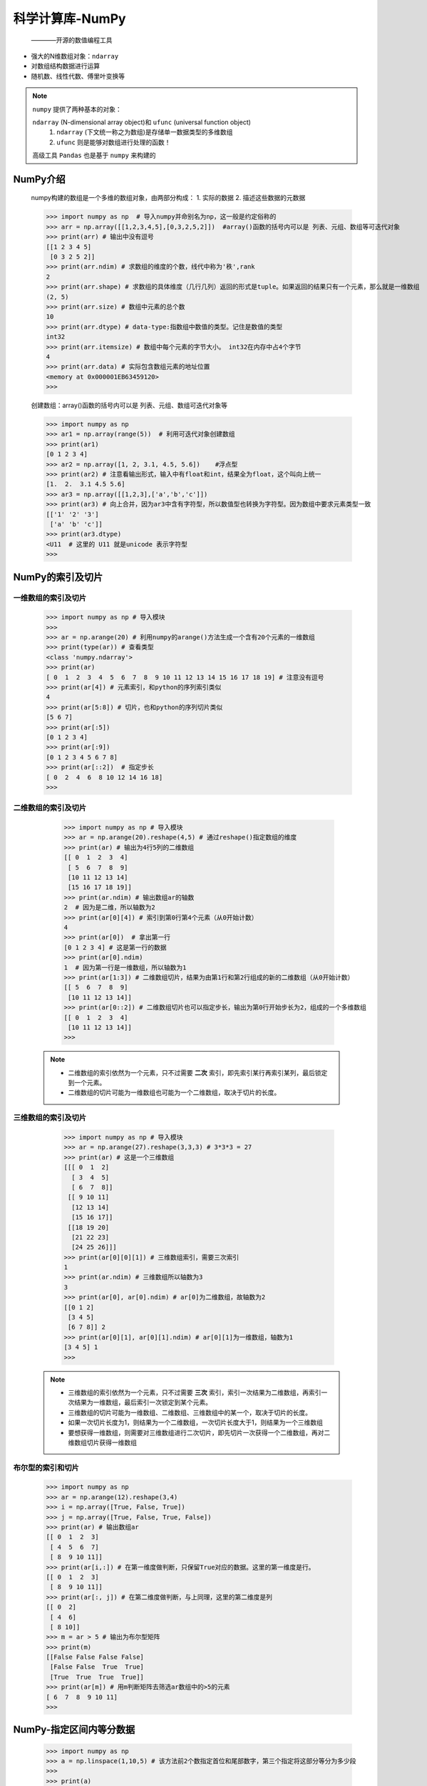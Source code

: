 =================
科学计算库-NumPy
=================
 ————开源的数值编程工具

* 强大的N维数组对象：``ndarray``
* 对数组结构数据进行运算
* 随机数、线性代数、傅里叶变换等

.. note::
  ``numpy`` 提供了两种基本的对象：
  
  ``ndarray`` (N-dimensional array object)和 ``ufunc`` (universal function object)
   1. ``ndarray`` (下文统一称之为数组)是存储单一数据类型的多维数组
   2. ``ufunc`` 则是能够对数组进行处理的函数！

  高级工具 ``Pandas`` 也是基于 ``numpy`` 来构建的

NumPy介绍
=====================

    numpy构建的数组是一个多维的数组对象，由两部分构成：
    1. 实际的数据
    2. 描述这些数据的元数据

    >>> import numpy as np  # 导入numpy并命别名为np，这一般是约定俗称的
    >>> arr = np.array([[1,2,3,4,5],[0,3,2,5,2]])  #array()函数的括号内可以是 列表、元组、数组等可迭代对象
    >>> print(arr) # 输出中没有逗号
    [[1 2 3 4 5]
     [0 3 2 5 2]]
    >>> print(arr.ndim) # 求数组的维度的个数，线代中称为'秩',rank 
    2
    >>> print(arr.shape) # 求数组的具体维度（几行几列）返回的形式是tuple。如果返回的结果只有一个元素，那么就是一维数组
    (2, 5)
    >>> print(arr.size) # 数组中元素的总个数
    10
    >>> print(arr.dtype) # data-type:指数组中数值的类型。记住是数值的类型
    int32
    >>> print(arr.itemsize) # 数组中每个元素的字节大小。 int32在内存中占4个字节
    4
    >>> print(arr.data) # 实际包含数组元素的地址位置
    <memory at 0x000001EB63459120>
    >>>

    创建数组：array()函数的括号内可以是 列表、元组、数组可迭代对象等

    >>> import numpy as np
    >>> ar1 = np.array(range(5))  # 利用可迭代对象创建数组
    >>> print(ar1)
    [0 1 2 3 4]
    >>> ar2 = np.array([1, 2, 3.1, 4.5, 5.6])    #浮点型
    >>> print(ar2) # 注意看输出形式，输入中有float和int，结果全为float，这个叫向上统一
    [1.  2.  3.1 4.5 5.6] 
    >>> ar3 = np.array([[1,2,3],['a','b','c']])
    >>> print(ar3) # 向上合并，因为ar3中含有字符型，所以数值型也转换为字符型。因为数组中要求元素类型一致
    [['1' '2' '3']
     ['a' 'b' 'c']]
    >>> print(ar3.dtype)
    <U11  # 这里的 U11 就是unicode 表示字符型
    >>>
    
NumPy的索引及切片
======================
 
一维数组的索引及切片
-----------------------

    >>> import numpy as np # 导入模块
    >>> 
    >>> ar = np.arange(20) # 利用numpy的arange()方法生成一个含有20个元素的一维数组
    >>> print(type(ar)) # 查看类型
    <class 'numpy.ndarray'>
    >>> print(ar)
    [ 0  1  2  3  4  5  6  7  8  9 10 11 12 13 14 15 16 17 18 19] # 注意没有逗号
    >>> print(ar[4]) # 元素索引，和python的序列索引类似
    4
    >>> print(ar[5:8]) # 切片，也和python的序列切片类似
    [5 6 7]
    >>> print(ar[:5])
    [0 1 2 3 4]
    >>> print(ar[:9])
    [0 1 2 3 4 5 6 7 8]
    >>> print(ar[::2])  # 指定步长
    [ 0  2  4  6  8 10 12 14 16 18]
    >>>

二维数组的索引及切片
-----------------------

    >>> import numpy as np # 导入模块
    >>> ar = np.arange(20).reshape(4,5) # 通过reshape()指定数组的维度
    >>> print(ar) # 输出为4行5列的二维数组
    [[ 0  1  2  3  4]
     [ 5  6  7  8  9]
     [10 11 12 13 14]
     [15 16 17 18 19]]
    >>> print(ar.ndim) # 输出数组ar的轴数
    2  # 因为是二维，所以轴数为2
    >>> print(ar[0][4]) # 索引到第0行第4个元素（从0开始计数）
    4
    >>> print(ar[0])  # 拿出第一行
    [0 1 2 3 4] # 这是第一行的数据
    >>> print(ar[0].ndim)
    1  # 因为第一行是一维数组，所以轴数为1
    >>> print(ar[1:3]) # 二维数组切片，结果为由第1行和第2行组成的新的二维数组（从0开始计数）
    [[ 5  6  7  8  9]
     [10 11 12 13 14]]
    >>> print(ar[0::2]) # 二维数组切片也可以指定步长，输出为第0行开始步长为2，组成的一个多维数组
    [[ 0  1  2  3  4]
     [10 11 12 13 14]]
    >>>

 .. note::
  * 二维数组的索引依然为一个元素，只不过需要 **二次** 索引，即先索引某行再索引某列，最后锁定到一个元素。
  * 二维数组的切片可能为一维数组也可能为一个二维数组，取决于切片的长度。

三维数组的索引及切片
---------------------------

    >>> import numpy as np # 导入模块
    >>> ar = np.arange(27).reshape(3,3,3) # 3*3*3 = 27
    >>> print(ar) # 这是一个三维数组
    [[[ 0  1  2]
      [ 3  4  5]
      [ 6  7  8]]
     [[ 9 10 11]
      [12 13 14]
      [15 16 17]]
     [[18 19 20]
      [21 22 23]
      [24 25 26]]]
    >>> print(ar[0][0][1]) # 三维数组索引，需要三次索引
    1
    >>> print(ar.ndim) # 三维数组所以轴数为3
    3
    >>> print(ar[0], ar[0].ndim) # ar[0]为二维数组，故轴数为2
    [[0 1 2]
     [3 4 5]
     [6 7 8]] 2
    >>> print(ar[0][1], ar[0][1].ndim) # ar[0][1]为一维数组，轴数为1
    [3 4 5] 1
    >>>
 .. note::
  * 三维数组的索引依然为一个元素，只不过需要 **三次** 索引，索引一次结果为二维数组，再索引一次结果为一维数组，最后索引一次锁定到某个元素。
  * 三维数组的切片可能为一维数组、二维数组、三维数组中的某一个，取决于切片的长度。
  * 如果一次切片长度为1，则结果为一个二维数组，一次切片长度大于1，则结果为一个三维数组
  * 要想获得一维数组，则需要对三维数组进行二次切片，即先切片一次获得一个二维数组，再对二维数组切片获得一维数组 

布尔型的索引和切片
--------------------

    >>> import numpy as np
    >>> ar = np.arange(12).reshape(3,4)
    >>> i = np.array([True, False, True])
    >>> j = np.array([True, False, True, False])
    >>> print(ar) # 输出数组ar
    [[ 0  1  2  3]
     [ 4  5  6  7]
     [ 8  9 10 11]]
    >>> print(ar[i,:]) # 在第一维度做判断，只保留True对应的数据。这里的第一维度是行。
    [[ 0  1  2  3]
     [ 8  9 10 11]]
    >>> print(ar[:, j]) # 在第二维度做判断，与上同理，这里的第二维度是列
    [[ 0  2]
     [ 4  6]
     [ 8 10]]
    >>> m = ar > 5 # 输出为布尔型矩阵
    >>> print(m)
    [[False False False False]
     [False False  True  True]
     [True  True  True  True]]
    >>> print(ar[m]) # 用m判断矩阵去筛选ar数组中的>5的元素
    [ 6  7  8  9 10 11]
    >>>


NumPy-指定区间内等分数据
=========================
 
    >>> import numpy as np
    >>> a = np.linspace(1,10,5) # 该方法前2个数指定首位和尾部数字，第三个指定将这部分等分为多少段
    >>> 
    >>> print(a) 
    [ 1.    3.25  5.5   7.75 10.  ]
    >>> print(type(a[0])) # 返回的数值默认为float64
    <class 'numpy.float64'>
    >>> b = np.linspace(1,10,6).reshape((2,3)) # 配合reshape方法
    >>> print(b)
    [[ 1.   2.8  4.6]
     [ 6.4  8.2 10. ]]
    >>> print(b.dtype)
    float64
    >>>


NumPy中的浅拷贝和深拷贝
=========================
 
  NumPy中如果利用切片的原理进行拷贝，则拷贝后的数据和原数据是共用一套数据，它们之间数据共享，即为浅拷贝。

    >>> import numpy as np
    >>> ar = np.array(range(5))
    >>> br = ar[:] # 拷贝数据给对象br，这里其实也是切片，只不过是切片了整个ar给br
    >>> print(ar, br)
    [0 1 2 3 4] [0 1 2 3 4]
    >>> print(id(ar),id(br)) # 你会发现它们的id是不一样的，但是它们的数据是共享的
    140088680084224 140088680084384
    >>> ar[1] = 100
    >>> print(ar, br) # 所以只修改ar中的值，br也会跟着修改
    [  0 100   2   3   4] [  0 100   2   3   4]
    >>>

 如果不想出现上述的现象，那么就用深拷贝，在 ``numpy`` 中深拷贝是利用 ``array`` 对象中的 ``copy()`` 方法实现的。
 这在 ``python`` 中的深浅拷贝有所不同，这里的 ``copy()`` 就等同于 ``python`` 中深拷贝 ``deepcopy()``

    >>> ar = np.array(range(5))
    >>> br = ar.copy() # 这里用深拷贝，br对象和ar对象除了数值相等之外 无任何关系
    >>> print(ar, br)
    [0 1 2 3 4] [0 1 2 3 4]
    >>> print(id(ar),id(br)) # id值依然不相等
    140088680084784 140088680084944
    >>> ar[1] = 100
    >>> print(ar, br) # 修改ar的值不影响br，同理修改br也不会影响ar的值
    [  0 100   2   3   4] [0 1 2 3 4]
    >>>

NumPy中随机数
=========================
 ——由于 ``numpy.random`` 包含多种概率分布的随机样本，故其是数据分析辅助的重点工具之一

    >>> import numpy as np # 导入模块
    >>> 
    >>> rand_number = np.random.normal(size=(3,3)) # 利用normal()方法生成一个标准正态分布的3*3样本值
    >>> print(rand_number)
    [[-0.82594205  0.50800583  0.39472314]
     [-0.56514795  0.82111505 -0.22010978]
     [ 0.50343797  1.1543087   0.21979859]]
    >>> rand_number = np.random.normal(size=(5)) # size指定它的shape
    >>> print(rand_number) 3 输出为一维数组
    [-0.43982788  0.81971666  0.71810232 -0.93671977 -0.12508982]
    >>>

rand()-生成[0,1)之间满足均匀分布的随机浮点数(数组)
---------------------------------------
  —— 利用 ``numpy.random.rand()`` 方法，结果满足 **均匀分布**
 
    >>> import numpy as np # 导入模块
    >>> rand = np.random.rand() # 括号不添加参数，则输出为1个数
    >>> print(rand, type(rand))
    0.8750019466316016 <class 'float'>
    >>> rand_1 = np.random.rand(4) # 参数为4，则输出4个在[0,1)区间的随机数构成的一维数组
    >>> print(rand_1, type(rand_1))
    [0.23196631 0.37355104 0.43773787 0.81470703] <class 'numpy.ndarray'>
    >>> rand_2 = np.random.rand(3,3) # 输出 3*3 的二维数组
    >>> print(rand_2)
    [[0.3232683  0.29482801 0.40134497]
     [0.36757934 0.20004137 0.4931598 ]
     [0.32954516 0.30837629 0.21156013]]
    >>> 

 .. note::
    ``rand()`` 方法，根据括号中的参数不同，输出为对应的数组。例如: ``rand = np.random.rand(1000)`` ，
    就是生成1000个满足均匀分布的样本值，这在计算概率或其他方面有重要意义。

randn()-生成满足正态分布的随机浮点数(数组)
---------------------------------------
  —— 利用 ``numpy.random.randn()`` 方法，结果满足 **正态分布**

    >>> import numpy as np # 导入模块
    >>> rand = np.random.randn() # 括号不添加参数，则输出为1个数
    >>> print(rand, type(rand)) # 注意这时输出的数没有区间，但是由于满足正态分布，所以大概率分布在坐标轴上的0左右
    -0.568911571252003 <class 'float'>
    >>> rand_1 = np.random.randn(4) # 参数为4，则输出4个在[0,1)区间的随机数构成的一维数组
    >>> print(rand_1, type(rand_1))
    [-0.76996229 -0.48924834 -0.52933874 -0.76477789] <class 'numpy.ndarray'>
    >>> rand_2 = np.random.randn(3,3) # 输出 3*3 的二维数组
    >>> print(rand_2)
    [[ 1.04398953  0.2627963   0.16515206]
     [-0.59837973  1.3337921   0.35175933]
     [-1.57560115  1.79773319 -0.24910758]]
    >>> 

 .. warning::
  注意这里是  ``numpy.random.randn()`` 方法，与 ``numpy.random.rand()`` 方法的区别仅仅是多了一个字母 ``n``

randint()-指定范围生成随机整数(数组)
---------------------------------------
 —— 利用 ``numpy.random.randint()`` 方法，可以生成一个整数或N为整数数组

 该方法的完整API为  ``numpy.random.randint(low,high=None,size=None,dtype='I')``
  1. 若high不会None,则取[low,high)之间的随机整数，且high必须大于low，
  2. 若只给定一个参数low，则取[0,low)之间的随机整数
  3. size指定生成的个数和维数
  4. dtype参数只能是int类型

    >>> import numpy as np # 导入模块
    >>> rand_int = np.random.randint(4)
    >>> print(rand_int)
    3
    >>> rand_int = np.random.randint(4,8,size=5) # 记住左闭右开
    >>> print(rand_int)
    [4 7 6 4 7]
    >>> rand_int = np.random.randint(4,8,size=(3,3)) #这里也可以写作np.random.randint(4,8,(3,3))
    >>> print(rand_int)
    [[7 4 6]
     [7 5 6]
     [4 7 7]]
    >>>

RandomState()-随机种子seed
---------------------------------------
 —— 设置随机种子是为了使具备随机性的代码最终结果可复现

 对于一个随机数发生器，只要种子不变，则产生的随机数序列就是一样的

    >>> import numpy as np # 导入模块
    >>> rng = np.random.RandomState(1) # 创建随机种子
    >>> x = rng.rand(1)
    >>> y = rng.rand(1)
    >>> print('{}\n{}'.format(x, y)) # 在这个随机数发生器中，只要种子不变，不管执行多少次，结果都是固定的随机值
    [0.417022]
    [0.72032449]

 随机种子的好处，是可以复现随机的结果

NumPy通用函数
=========================

数组的转置
------------

    >>> ar = np.arange(5)
    >>> print(ar,ar.T) # 一维数组的转置，结果是一样的
    [0 1 2 3 4] [0 1 2 3 4]
    >>> br = np.arange(6).reshape(2,3) # 二维数组的转置
    >>> print(br) # 2行3列的数组
    [[0 1 2]
     [3 4 5]]
    >>> print(br.T) # 3行2列的数组
    [[0 3]
     [1 4]
     [2 5]]
 
 .. note::
  数组的转置，由 ``ar.T`` 来完成，其中ar为一个numpy的数组对象。例如原数组的shape值为(2,3)，转置后为(3,2)。
  
对于一维数组的转置
+++++++++++++++++++++

由上述数组的转置我们发现一维数组利用 ``.T`` 转置后结果不变，如果真的需要将一维数组的1行几列转置成几行1列呢？有以下3种方法：
 1. 方法一： ``np.transpose([a])``
 2. 方法二： ``a.reshape(len(a), 1)`` 这里还可以写为 ``a.reshape(-1, 1)`` -1意味着不知道有多少行，但是想将其转成1列
 3. 方法三： ``a[:, None]``
 4. 上面三种方法的区别在于： ``transpose()`` 返回 ``copy()`` , ``reshape()`` 和 ``[,None]`` 返回引用
 5. 上述中 ``a`` 为 ``np.array`` 对象

    >>> import numpy as np # 导入模块
    >>> a=np.arange(4)
    >>> print(a)
    [0 1 2 3]
    >>> b=np.transpose([a]) # transpose()方法copy了一个新的对象
    >>> b[0][0]=-1 # 对b做修改
    >>> print(b)
    [[-1]
     [ 1]
     [ 2]
     [ 3]]
    >>> print(a) # a没有变
    [0 1 2 3]
    
    
    >>> a=np.arange(4)
    >>> b=a[:,None]
    >>> b[0][0]=-1 #对b做修改
    >>> print(b)
    [[-1]
     [ 1]
     [ 2]
     [ 3]]
    >>> print(a) # a的元素发生了变化，说明两者共用一套数据
    [-1  1  2  3]
    
    
    >>> a=np.arange(4)
    >>> b=a.reshape(len(a),1)
    >>> b[0][0]=-1
    >>> print(b)
    [[-1]
     [ 1]
     [ 2]
     [ 3]]
    >>> print(a) # 这种方法也是共用一套数据
    [-1  1  2  3]
    



reshape()方法
-------------
 ——— ``reshape()`` 返回的新对象和原对象共用一套数据，换句话说 ``reshape()`` 方法和切片类似，只传递了 **引用**
  
    >>> import numpy as np
    >>> ar = np.arange(10).reshape(2,5) # 用法一：生成数组时改变形状
    >>> print(ar)
    [[0 1 2 3 4]
     [5 6 7 8 9]]
    >>> br = np.arange(10)
    >>> br = br.reshape(5,2) # 用法二：将已有数组改变形状
    >>> print(br)
    [[0 1]
     [2 3]
     [4 5]
     [6 7]
     [8 9]]
    >>> cr = np.reshape(np.arange(8),(2,4)) # 用法三：在其参数内添加数组，并给出形状
    >>> print(cr)
    [[0 1 2 3]
     [4 5 6 7]]
    >>>

resize()方法
-------------
  —— 没有返回值或称返回值为None，修改原数据

    >>> import numpy as np
    >>> ar = np.resize(np.ones((5,2)),(2,5)) # 例外的是，np.resize() 是返回一个数组，因为它的参数中就加入了array对象
    >>> print(ar)
    [[1. 1. 1. 1. 1.]
     [1. 1. 1. 1. 1.]]
    >>> ar = np.arange(6)
    >>> b = ar.resize(2,3)
    >>> print(ar) # 修改了ar的值
    [[0 1 2]
     [3 4 5]]
    >>> print(b) # 返回值为None
    None
    
 上述代码，本来是生成5行2列的接近1的数组，然后由resize改变形状为2行5列，所以最后结果为2行5列的数组
 
数组类型转换
------------

    >>> import numpy as np
    >>> ar1 = np.arange(10,dtype=float)
    >>> print(ar1,ar1.dtype)
    [0. 1. 2. 3. 4. 5. 6. 7. 8. 9.] float64
    >>>
    >>> ar2 = ar1.astype(np.int32) # 利用np.astype()返回新的数组对象并对数组类型进行转换
    >>> ar1[0] = 100
    >>> print(ar1)
    [100.   1.   2.   3.   4.   5.   6.   7.   8.   9.]
    >>> print(ar2,ar2.dtype) # ar1的改变并不会影响ar2
    [0 1 2 3 4 5 6 7 8 9] int32

    此时ar2和ar1是完全独立的两个对象

数组的堆叠
------------
 
水平(按列)堆叠数组
++++++++++++++++++++
 ——``np.hstack()`` 方法
    
    >>> import numpy as np
    >>> ar = np.arange(5)
    >>> br = np.arange(5,9)
    >>> print(ar, ar.shape)
    [0 1 2 3 4] (5,)
    >>> print(br, br.shape)
    [5 6 7 8] (4,)
    >>> cr = np.hstack((ar,br)) # 这里注意hstack()方法中还有一个括号
    >>> print(cr,cr.shape)
    [0 1 2 3 4 5 6 7 8] (9,)
    >>> 
 
 ``np.hstack()`` 方法中的两个数组参数同为一维数组时，它们的 ``shape`` 可以不同

    >>> ar_1 = np.arange(6).reshape(2,3)
    >>> br_1 = np.arange(6,12).reshape(2,3).astype(np.str)
    >>> print(ar_1, ar_1.shape) # ar_1为 2行3列的数组
    [[0 1 2]
     [3 4 5]] (2, 3)
    >>> print(br_1, br_1.shape) # br_1也为 2行3列的数组
    [['6' '7' '8']
     ['9' '10' '11']] (2, 3)
    >>> cr_1 = np.hstack((ar_1,br_1))
    >>> print(cr_1, cr_1.shape) # 因为br_1的数据为str型，所以堆叠之后的结果也为str类型，并且shape为2行6列，按列堆叠
    [['0' '1' '2' '6' '7' '8']
     ['3' '4' '5' '9' '10' '11']] (2, 6)
    >>> 

 .. warning::
  利用``np.hstack()`` 方法进行按列堆叠时需要注意: 堆叠的数组需满足 **行数** 相同的原则!
  简称 水平按列行相等

垂直(按行)堆叠数组
++++++++++++++++++++
 ——``np.vstack()`` 方法

    >>> import numpy as np
    >>> ar = np.arange(10).reshape(2,5)
    >>> print(ar, ar.shape) # ar为2行5列的数组
    [[0 1 2 3 4]
     [5 6 7 8 9]] (2, 5)
    >>> br = np.arange(5,10)
    >>> print(br, br.shape) # br为1行5列的数组
    [5 6 7 8 9] (5,)
    >>> cr = np.vstack((ar,br)) # 利用np.vstack()方法，注意参数内还有一个括号
    >>> print(cr,cr.shape) # 结果为3行5列，列数不变
    [[0 1 2 3 4]
     [5 6 7 8 9]
     [5 6 7 8 9]] (3, 5)


 .. warning::
  利用``np.vstack()`` 方法进行按行堆叠时需要注意: 堆叠的数组需满足 **列数** 相同的原则!
  简称 垂直按行列相等